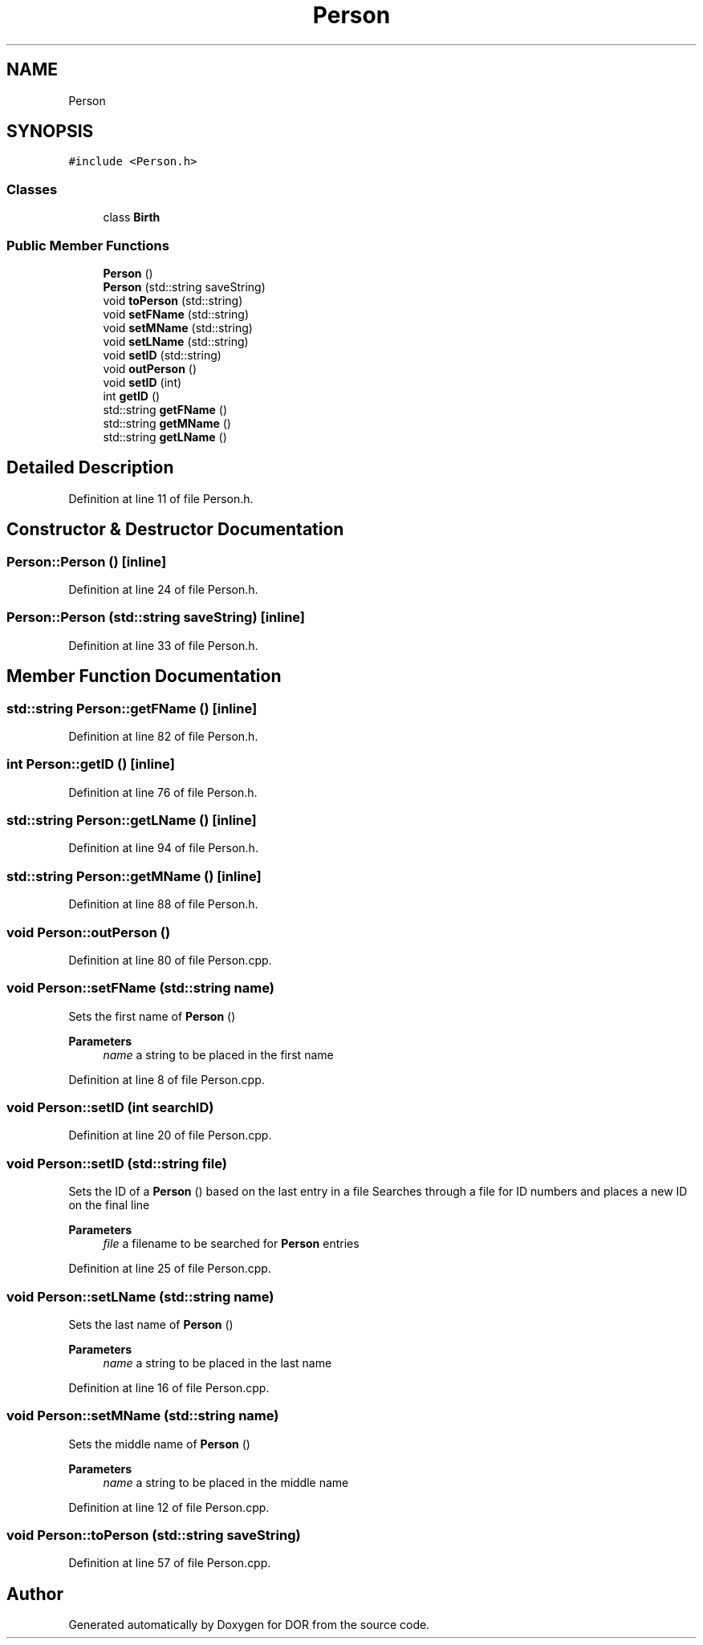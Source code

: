.TH "Person" 3 "Wed Apr 8 2020" "DOR" \" -*- nroff -*-
.ad l
.nh
.SH NAME
Person
.SH SYNOPSIS
.br
.PP
.PP
\fC#include <Person\&.h>\fP
.SS "Classes"

.in +1c
.ti -1c
.RI "class \fBBirth\fP"
.br
.in -1c
.SS "Public Member Functions"

.in +1c
.ti -1c
.RI "\fBPerson\fP ()"
.br
.ti -1c
.RI "\fBPerson\fP (std::string saveString)"
.br
.ti -1c
.RI "void \fBtoPerson\fP (std::string)"
.br
.ti -1c
.RI "void \fBsetFName\fP (std::string)"
.br
.ti -1c
.RI "void \fBsetMName\fP (std::string)"
.br
.ti -1c
.RI "void \fBsetLName\fP (std::string)"
.br
.ti -1c
.RI "void \fBsetID\fP (std::string)"
.br
.ti -1c
.RI "void \fBoutPerson\fP ()"
.br
.ti -1c
.RI "void \fBsetID\fP (int)"
.br
.ti -1c
.RI "int \fBgetID\fP ()"
.br
.ti -1c
.RI "std::string \fBgetFName\fP ()"
.br
.ti -1c
.RI "std::string \fBgetMName\fP ()"
.br
.ti -1c
.RI "std::string \fBgetLName\fP ()"
.br
.in -1c
.SH "Detailed Description"
.PP 
Definition at line 11 of file Person\&.h\&.
.SH "Constructor & Destructor Documentation"
.PP 
.SS "Person::Person ()\fC [inline]\fP"

.PP
Definition at line 24 of file Person\&.h\&.
.SS "Person::Person (std::string saveString)\fC [inline]\fP"

.PP
Definition at line 33 of file Person\&.h\&.
.SH "Member Function Documentation"
.PP 
.SS "std::string Person::getFName ()\fC [inline]\fP"

.PP
Definition at line 82 of file Person\&.h\&.
.SS "int Person::getID ()\fC [inline]\fP"

.PP
Definition at line 76 of file Person\&.h\&.
.SS "std::string Person::getLName ()\fC [inline]\fP"

.PP
Definition at line 94 of file Person\&.h\&.
.SS "std::string Person::getMName ()\fC [inline]\fP"

.PP
Definition at line 88 of file Person\&.h\&.
.SS "void Person::outPerson ()"

.PP
Definition at line 80 of file Person\&.cpp\&.
.SS "void Person::setFName (std::string name)"
Sets the first name of \fBPerson\fP () 
.PP
\fBParameters\fP
.RS 4
\fIname\fP a string to be placed in the first name 
.RE
.PP

.PP
Definition at line 8 of file Person\&.cpp\&.
.SS "void Person::setID (int searchID)"

.PP
Definition at line 20 of file Person\&.cpp\&.
.SS "void Person::setID (std::string file)"
Sets the ID of a \fBPerson\fP () based on the last entry in a file Searches through a file for ID numbers and places a new ID on the final line 
.PP
\fBParameters\fP
.RS 4
\fIfile\fP a filename to be searched for \fBPerson\fP entries 
.RE
.PP

.PP
Definition at line 25 of file Person\&.cpp\&.
.SS "void Person::setLName (std::string name)"
Sets the last name of \fBPerson\fP () 
.PP
\fBParameters\fP
.RS 4
\fIname\fP a string to be placed in the last name 
.RE
.PP

.PP
Definition at line 16 of file Person\&.cpp\&.
.SS "void Person::setMName (std::string name)"
Sets the middle name of \fBPerson\fP () 
.PP
\fBParameters\fP
.RS 4
\fIname\fP a string to be placed in the middle name 
.RE
.PP

.PP
Definition at line 12 of file Person\&.cpp\&.
.SS "void Person::toPerson (std::string saveString)"

.PP
Definition at line 57 of file Person\&.cpp\&.

.SH "Author"
.PP 
Generated automatically by Doxygen for DOR from the source code\&.
